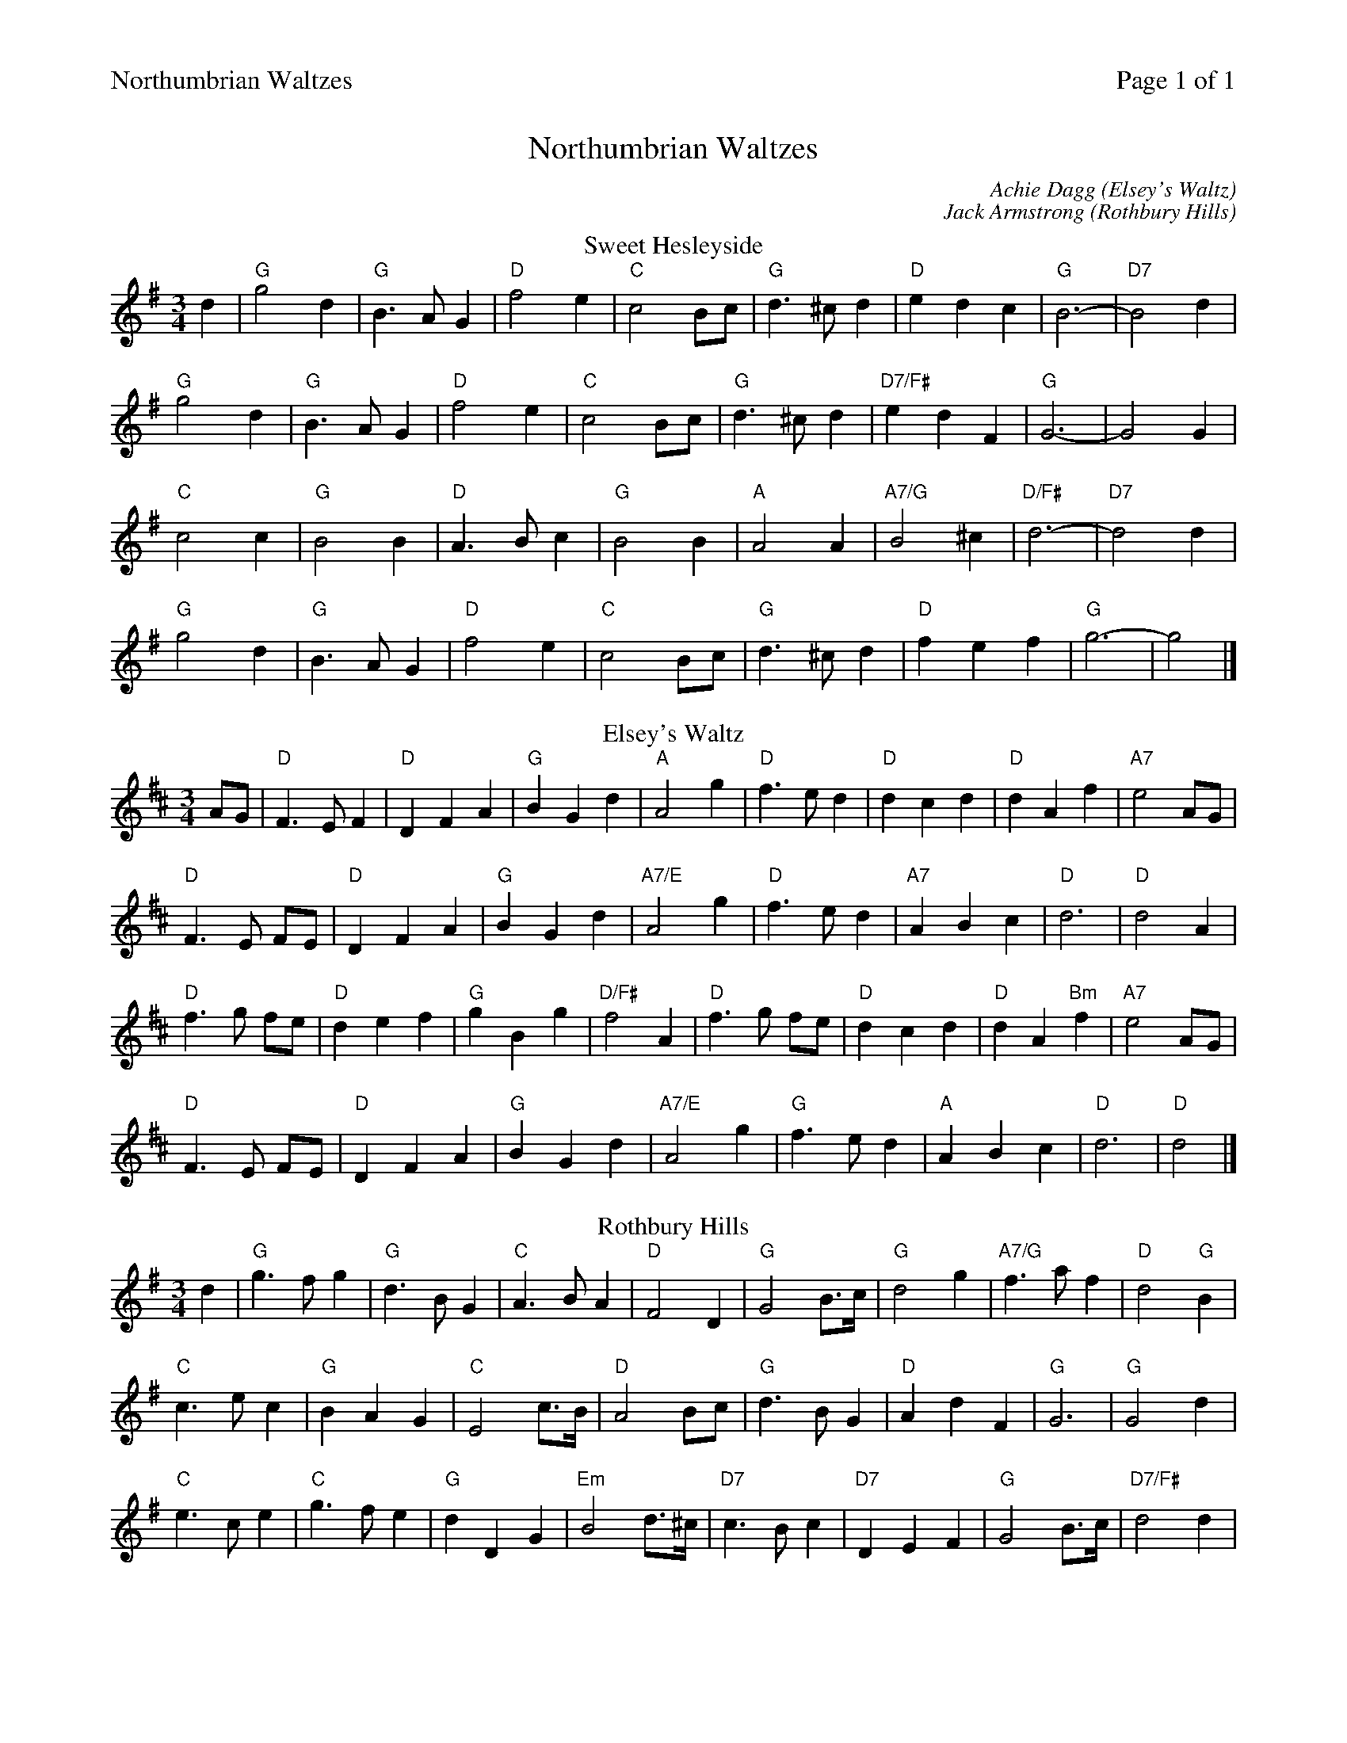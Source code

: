 %%printparts 0
%%printtempo 0
%%header "$T		Page $P of 1"
%%scale 0.75
X: 1
T:Northumbrian Waltzes
C:Achie Dagg (Elsey's Waltz)
C:Jack Armstrong (Rothbury Hills)
R:waltz
M:3/4
L:1/4
Q:1/4=100
P:A2B2C2
%%scale 0.72
K:G
%ALTO K:clef=alto middle=c
%BASS K:clef=bass middle=d
V:1
P:A
T:Sweet Hesleyside
d | \
"G"g2 d| \
"G"B3/2A/2G | \
"D"f2 e| \
"C"c2B/2c/2 | \
"G"d3/2^c/2d| \
"D"edc | \
"G"B3-| \
"D7"B2d |
"G"g2d| \
"G"B>AG | \
"D"f2e| \
"C"c2B/2c/2 | \
"G"d>^cd| \
"D7/F#"edF | \
"G"G3-| \
G2 G |
"C"c2 c| \
"G"B2 B | \
"D"A>Bc| \
"G"B2 B | \
"A"A2 A| \
"A7/G"B2 ^c | \
"D/F#"d3-| \
"D7"d2d |
"G"g2d| \
"G"B>A G | \
"D"f2 e| \
"C"c2 B/2c/2 | \
"G"d>^c d| \
"D"fef | \
"G"g3-| \
g2 |]
P:B
T:Elsey's Waltz
K:D
%ALTO K:clef=alto middle=c
%BASS K:clef=bass middle=d
A/2G/2 | \
"D"F>E F| \
"D"DFA | \
"G"BGd | \
"A"A2g | \
"D"f>e d| \
"D"dcd | \
"D"dAf | \
"A7"e2 A/2G/2 |
"D"F>E F/2E/2| \
"D"DFA | \
"G"BGd | \
"A7/E"A2 g | \
"D"f>e d| \
"A7"ABc | \
"D"d3| \
"D"d2 A |
"D"f>g f/2e/2| \
"D"def | \
"G"gBg | \
"D/F#"f2A | \
"D"f>g f/2e/2| \
"D"dcd | \
"D"dA"Bm"f| \
"A7"e2 A/2G/2 |
"D"F>E F/2E/2| \
"D"DFA | \
"G"BGd | \
"A7/E"A2g | \
"G"f>e d| \
"A"ABc | \
"D"d3| \
"D"d2 |]
P:C
T:Rothbury Hills
K:G
%ALTO K:clef=alto middle=c
%BASS K:clef=bass middle=d
d | \
"G"g>f g | \
"G"d>B G | \
"C"A>B A | \
"D"F2 D | \
"G"G2 B/2>c/2 | \
"G"d2 g | \
"A7/G"f>a f | \
"D"d2 "G"B |
"C"c>e c| \
"G"BAG | \
"C"E2 c/2>B/2| \
"D"A2 B/2c/2 | \
"G"d>B G| \
"D"AdF | \
"G"G3| \
"G"G2 d |
"C"e>c e| \
"C"g>f e | \
"G"dDG| \
"Em"B2 d/2>^c/2 | \
"D7"c>B c| \
"D7"DEF | \
"G"G2 B/2>c/2 | \
"D7/F#"d2 d |
"G"g>f g| \
"G"d>B G | \
"C"A>B A| \
"D"F2 D | \
"C"E>c A| \
"D"dfa | \
"G"g3| \
"G"g2 |]

